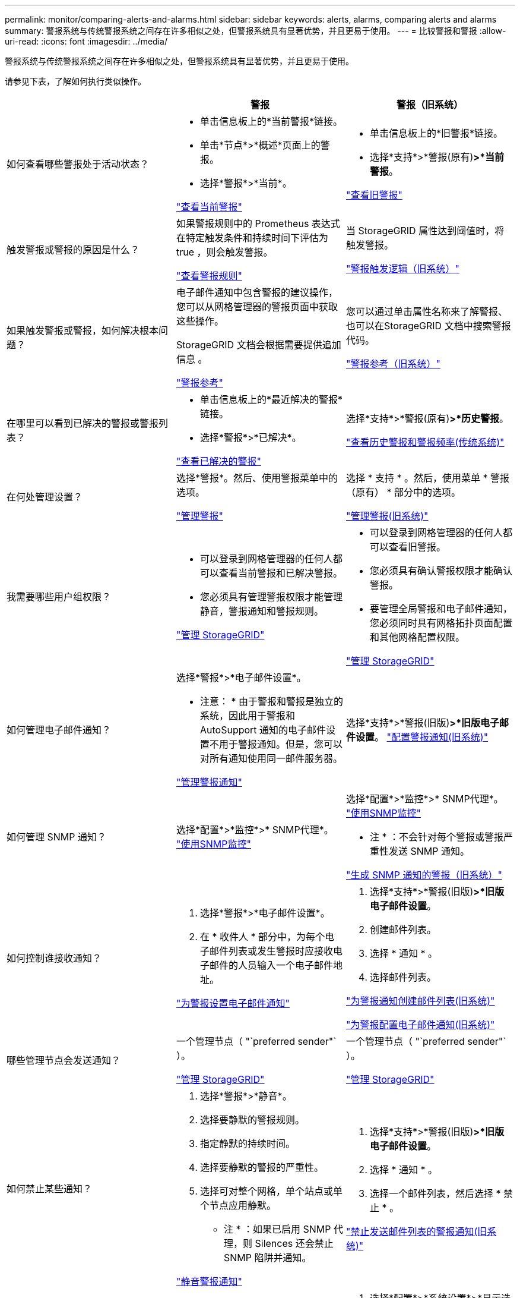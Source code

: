 ---
permalink: monitor/comparing-alerts-and-alarms.html 
sidebar: sidebar 
keywords: alerts, alarms, comparing alerts and alarms 
summary: 警报系统与传统警报系统之间存在许多相似之处，但警报系统具有显著优势，并且更易于使用。 
---
= 比较警报和警报
:allow-uri-read: 
:icons: font
:imagesdir: ../media/


[role="lead"]
警报系统与传统警报系统之间存在许多相似之处，但警报系统具有显著优势，并且更易于使用。

请参见下表，了解如何执行类似操作。

|===
|  | 警报 | 警报（旧系统） 


 a| 
如何查看哪些警报处于活动状态？
 a| 
* 单击信息板上的*当前警报*链接。
* 单击*节点*>*概述*页面上的警报。
* 选择*警报*>*当前*。


link:viewing-current-alerts.html["查看当前警报"]
 a| 
* 单击信息板上的*旧警报*链接。
* 选择*支持*>*警报(原有)*>*当前警报*。


link:viewing-legacy-alarms.html["查看旧警报"]



 a| 
触发警报或警报的原因是什么？
 a| 
如果警报规则中的 Prometheus 表达式在特定触发条件和持续时间下评估为 true ，则会触发警报。

link:managing-alerts.html["查看警报规则"]
 a| 
当 StorageGRID 属性达到阈值时，将触发警报。

link:managing-alarms.html["警报触发逻辑（旧系统）"]



 a| 
如果触发警报或警报，如何解决根本问题？
 a| 
电子邮件通知中包含警报的建议操作，您可以从网格管理器的警报页面中获取这些操作。

StorageGRID 文档会根据需要提供追加信息 。

link:alerts-reference.html["警报参考"]
 a| 
您可以通过单击属性名称来了解警报、也可以在StorageGRID 文档中搜索警报代码。

link:alarms-reference.html["警报参考（旧系统）"]



 a| 
在哪里可以看到已解决的警报或警报列表？
 a| 
* 单击信息板上的*最近解决的警报*链接。
* 选择*警报*>*已解决*。


link:viewing-resolved-alerts.html["查看已解决的警报"]
 a| 
选择*支持*>*警报(原有)*>*历史警报*。

link:managing-alarms.html["查看历史警报和警报频率(传统系统)"]



 a| 
在何处管理设置？
 a| 
选择*警报*。然后、使用警报菜单中的选项。

link:managing-alerts.html["管理警报"]
 a| 
选择 * 支持 * 。然后，使用菜单 * 警报（原有） * 部分中的选项。

link:managing-alarms.html["管理警报(旧系统)"]



 a| 
我需要哪些用户组权限？
 a| 
* 可以登录到网格管理器的任何人都可以查看当前警报和已解决警报。
* 您必须具有管理警报权限才能管理静音，警报通知和警报规则。


link:../admin/index.html["管理 StorageGRID"]
 a| 
* 可以登录到网格管理器的任何人都可以查看旧警报。
* 您必须具有确认警报权限才能确认警报。
* 要管理全局警报和电子邮件通知，您必须同时具有网格拓扑页面配置和其他网格配置权限。


link:../admin/index.html["管理 StorageGRID"]



 a| 
如何管理电子邮件通知？
 a| 
选择*警报*>*电子邮件设置*。

* 注意： * 由于警报和警报是独立的系统，因此用于警报和 AutoSupport 通知的电子邮件设置不用于警报通知。但是，您可以对所有通知使用同一邮件服务器。

link:managing-alerts.html["管理警报通知"]
 a| 
选择*支持*>*警报(旧版)*>*旧版电子邮件设置*。 link:managing-alarms.html["配置警报通知(旧系统)"]



 a| 
如何管理 SNMP 通知？
 a| 
选择*配置*>*监控*>* SNMP代理*。 link:using-snmp-monitoring.html["使用SNMP监控"]
 a| 
选择*配置*>*监控*>* SNMP代理*。 link:using-snmp-monitoring.html["使用SNMP监控"]

* 注 * ：不会针对每个警报或警报严重性发送 SNMP 通知。

link:alarms-that-generate-snmp-notifications.html["生成 SNMP 通知的警报（旧系统）"]



 a| 
如何控制谁接收通知？
 a| 
. 选择*警报*>*电子邮件设置*。
. 在 * 收件人 * 部分中，为每个电子邮件列表或发生警报时应接收电子邮件的人员输入一个电子邮件地址。


link:managing-alerts.html["为警报设置电子邮件通知"]
 a| 
. 选择*支持*>*警报(旧版)*>*旧版电子邮件设置*。
. 创建邮件列表。
. 选择 * 通知 * 。
. 选择邮件列表。


link:managing-alarms.html["为警报通知创建邮件列表(旧系统)"]

link:managing-alarms.html["为警报配置电子邮件通知(旧系统)"]



 a| 
哪些管理节点会发送通知？
 a| 
一个管理节点（ "`preferred sender"` ）。

link:../admin/index.html["管理 StorageGRID"]
 a| 
一个管理节点（ "`preferred sender"` ）。

link:../admin/index.html["管理 StorageGRID"]



 a| 
如何禁止某些通知？
 a| 
. 选择*警报*>*静音*。
. 选择要静默的警报规则。
. 指定静默的持续时间。
. 选择要静默的警报的严重性。
. 选择可对整个网格，单个站点或单个节点应用静默。


* 注 * ：如果已启用 SNMP 代理，则 Silences 还会禁止 SNMP 陷阱并通知。

link:managing-alerts.html["静音警报通知"]
 a| 
. 选择*支持*>*警报(旧版)*>*旧版电子邮件设置*。
. 选择 * 通知 * 。
. 选择一个邮件列表，然后选择 * 禁止 * 。


link:managing-alarms.html["禁止发送邮件列表的警报通知(旧系统)"]



 a| 
如何禁止所有通知？
 a| 
选择*警报*>*静音*。然后选择*所有规则*。

* 注 * ：如果已启用 SNMP 代理，则 Silences 还会禁止 SNMP 陷阱并通知。

link:managing-alerts.html["静音警报通知"]
 a| 
. 选择*配置*>*系统设置*>*显示选项*。
. 选中 * 通知禁止全部 * 复选框。


* 注 * ：在系统范围内禁止电子邮件通知还会禁止事件触发的 AutoSupport 电子邮件。

link:managing-alarms.html["禁止系统范围内的电子邮件通知"]



 a| 
如何自定义条件和触发器？
 a| 
. 选择*警报*>*警报规则*。
. 选择要编辑的默认规则，或者选择 * 创建自定义规则 * 。


link:managing-alerts.html["编辑警报规则"]

link:managing-alerts.html["创建自定义警报规则"]
 a| 
. 选择*支持*>*警报(原有)*>*全局警报*。
. 创建全局自定义警报以覆盖默认警报或监控没有默认警报的属性。


link:managing-alarms.html["创建全局自定义警报(旧系统)"]



 a| 
如何禁用单个警报？
 a| 
. 选择*警报*>*警报规则*。
. 选择规则、然后单击*编辑规则*。
. 取消选中 * 已启用 * 复选框。


link:managing-alerts.html["禁用警报规则"]
 a| 
. 选择*支持*>*警报(原有)*>*全局警报*。
. 选择规则、然后单击编辑图标。
. 取消选中 * 已启用 * 复选框。


link:managing-alarms.html["禁用默认警报(传统系统)"]

link:managing-alarms.html["禁用全局自定义警报(旧系统)"]

|===